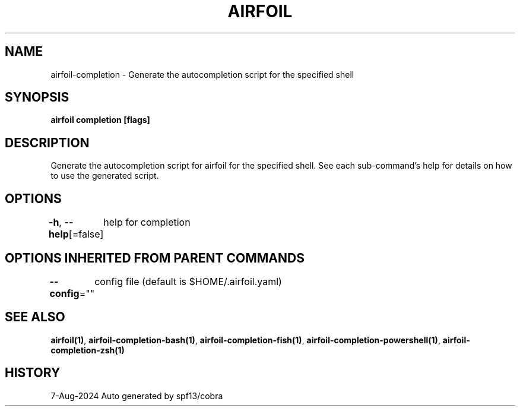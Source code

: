 .nh
.TH "AIRFOIL" "1" "Aug 2024" "Auto generated by spf13/cobra" ""

.SH NAME
.PP
airfoil-completion - Generate the autocompletion script for the specified shell


.SH SYNOPSIS
.PP
\fBairfoil completion [flags]\fP


.SH DESCRIPTION
.PP
Generate the autocompletion script for airfoil for the specified shell.
See each sub-command's help for details on how to use the generated script.


.SH OPTIONS
.PP
\fB-h\fP, \fB--help\fP[=false]
	help for completion


.SH OPTIONS INHERITED FROM PARENT COMMANDS
.PP
\fB--config\fP=""
	config file (default is $HOME/.airfoil.yaml)


.SH SEE ALSO
.PP
\fBairfoil(1)\fP, \fBairfoil-completion-bash(1)\fP, \fBairfoil-completion-fish(1)\fP, \fBairfoil-completion-powershell(1)\fP, \fBairfoil-completion-zsh(1)\fP


.SH HISTORY
.PP
7-Aug-2024 Auto generated by spf13/cobra
